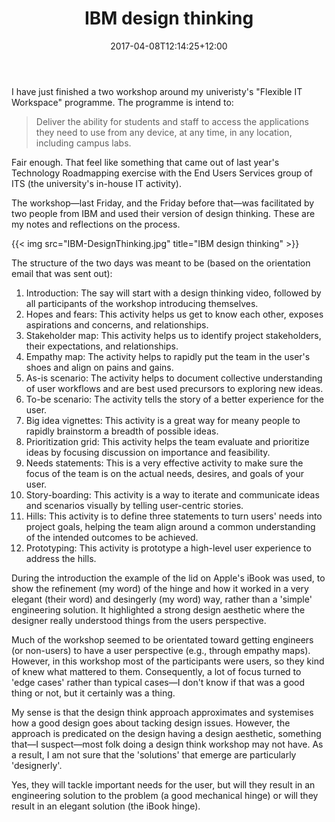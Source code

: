 #+title: IBM design thinking
#+slug: ibm-design-thinking
#+date: 2017-04-08T12:14:25+12:00
#+lastmod: 2017-04-08T12:14:25+12:00
#+categories[]: Technology
#+tags[]: Roadmapping
#+draft: False

I have just finished a two workshop around my univeristy's "Flexible IT Workspace" programme. The programme is intend to:

#+BEGIN_QUOTE

Deliver the ability for students and staff to access the applications they need to use from any device, at any time, in any location, including campus labs.

#+END_QUOTE

Fair enough. That feel like something that came out of last year's Technology Roadmapping exercise with the End Users Services group of ITS (the university's in-house IT activity).

The workshop---last Friday, and the Friday before that---was facilitated by two people from IBM and used their version of design thinking. These are my notes and reflections on the process.

{{< img src="IBM-DesignThinking.jpg" title="IBM design thinking" >}}

The structure of the two days was meant to be (based on the orientation email that was sent out):

1.  Introduction: The say will start with a design thinking video, followed by all participants of the workshop introducing themselves.
2.  Hopes and fears: This activity helps us get to know each other, exposes aspirations and concerns, and relationships.
3.  Stakeholder map: This activity helps us to identify project stakeholders, their expectations, and relationships.
4.  Empathy map: The activity helps to rapidly put the team in the user's shoes and align on pains and gains.
5.  As-is scenario: The activity helps to document collective understanding of user workflows and are best used precursors to exploring new ideas.
6.  To-be scenario: The activity tells the story of a better experience for the user.
7.  Big idea vignettes: This activity is a great way for meany people to rapidly brainstorm a breadth of possible ideas.
8.  Prioritization grid: This activity helps the team evaluate and prioritize ideas by focusing discussion on importance and feasibility.
9.  Needs statements: This is a very effective activity to make sure the focus of the team is on the actual needs, desires, and goals of your user.
10. Story-boarding: This activity is a way to iterate and communicate ideas and scenarios visually by telling user-centric stories.
11. Hills: This activity is to define three statements to turn users' needs into project goals, helping the team align around a common understanding of the intended outcomes to be achieved.
12. Prototyping: This activity is prototype a high-level user experience to address the hills.

During the introduction the example of the lid on Apple's iBook was used, to show the refinement (my word) of the hinge and how it worked in a very elegant (their word) and desingerly (my word) way, rather than a 'simple' engineering solution. It highlighted a strong design aesthetic where the designer really understood things from the users perspective.

Much of the workshop seemed to be orientated toward getting engineers (or non-users) to have a user perspective (e.g., through empathy maps). However, in this workshop most of the participants were users, so they kind of knew what mattered to them. Consequently, a lot of focus turned to 'edge cases' rather than typical cases---I don't know if that was a good thing or not, but it certainly was a thing.

My sense is that the design think approach approximates and systemises how a good design goes about tacking design issues. However, the approach is predicated on the design having a design aesthetic, something that---I suspect---most folk doing a design think workshop may not have. As a result, I am not sure that the 'solutions' that emerge are particularly 'designerly'.

Yes, they will tackle important needs for the user, but will they result in an engineering solution to the problem (a good mechanical hinge) or will they result in an elegant solution (the iBook hinge).
